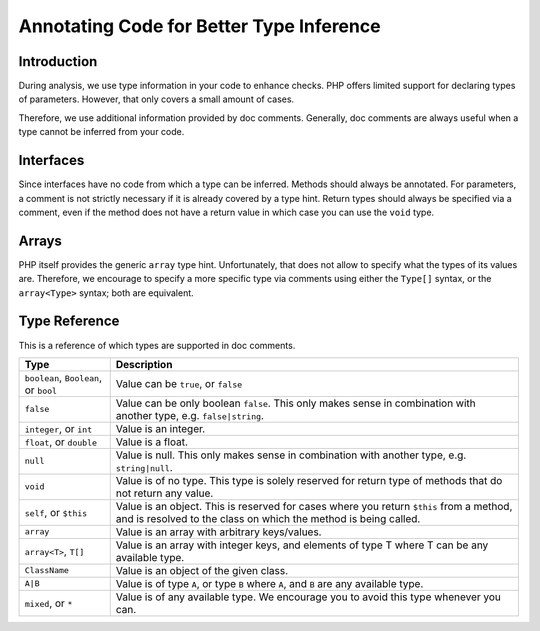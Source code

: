 Annotating Code for Better Type Inference
=========================================

Introduction
------------
During analysis, we use type information in your code to enhance checks. PHP
offers limited support for declaring types of parameters. However, that only
covers a small amount of cases.

Therefore, we use additional information provided by doc comments. Generally,
doc comments are always useful when a type cannot be inferred from your code.

Interfaces
----------
Since interfaces have no code from which a type can be inferred. Methods should
always be annotated. For parameters, a comment is not strictly necessary if it
is already covered by a type hint. Return types should always be specified via
a comment, even if the method does not have a return value in which case you
can use the ``void`` type.

Arrays
------
PHP itself provides the generic ``array`` type hint. Unfortunately, that does
not allow to specify what the types of its values are. Therefore, we encourage
to specify a more specific type via comments using either the ``Type[]`` syntax,
or the ``array<Type>`` syntax; both are equivalent.


Type Reference
--------------
This is a reference of which types are supported in doc comments.

+---------------------------------+-----------------------------------------------+
| Type                            | Description                                   |
+=================================+===============================================+
| ``boolean``, ``Boolean``, or    | Value can be ``true``, or ``false``           |
| ``bool``                        |                                               |
+---------------------------------+-----------------------------------------------+
| ``false``                       | Value can be only boolean ``false``. This only|
|                                 | makes sense in combination with another       |
|                                 | type, e.g. ``false|string``.                  |
+---------------------------------+-----------------------------------------------+
| ``integer``, or ``int``         | Value is an integer.                          |
+---------------------------------+-----------------------------------------------+
| ``float``, or ``double``        | Value is a float.                             |
+---------------------------------+-----------------------------------------------+
| ``null``                        | Value is null. This only makes sense in       |
|                                 | combination with another type, e.g.           |
|                                 | ``string|null``.                              |
+---------------------------------+-----------------------------------------------+
| ``void``                        | Value is of no type. This type is solely      |
|                                 | reserved for return type of methods that do   |
|                                 | not return any value.                         |
+---------------------------------+-----------------------------------------------+
| ``self``, or ``$this``          | Value is an object. This is reserved for      |
|                                 | cases where you return ``$this`` from a       |
|                                 | method, and is resolved to the class on       |
|                                 | which the method is being called.             |
+---------------------------------+-----------------------------------------------+
| ``array``                       | Value is an array with arbitrary              |
|                                 | keys/values.                                  |
+---------------------------------+-----------------------------------------------+
| ``array<T>``, ``T[]``           | Value is an array with integer keys, and      |
|                                 | elements of type T where T can be any         |
|                                 | available type.                               |
+---------------------------------+-----------------------------------------------+
| ``ClassName``                   | Value is an object of the given class.        |
+---------------------------------+-----------------------------------------------+
| ``A|B``                         | Value is of type ``A``, or type ``B`` where   |
|                                 | ``A``, and ``B`` are any available type.      |
+---------------------------------+-----------------------------------------------+
| ``mixed``, or ``*``             | Value is of any available type. We encourage  |
|                                 | you to avoid this type whenever you can.      |
+---------------------------------+-----------------------------------------------+
